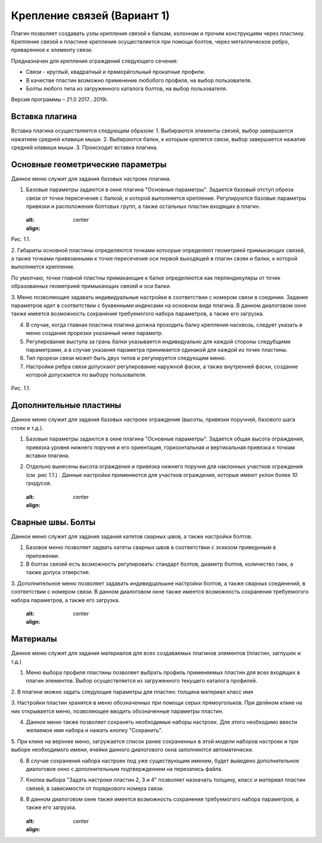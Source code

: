 .. _Крепление связей (Вариант 1).:

===========================
Крепление связей (Вариант 1)
===========================

Плагин позволяет создавать узлы крепления связей к балкам, колоннам и прочим конструкциям через пластину.
Крепление связей к плаcтине крепления осуществляется при помощи болтов, через металлическое ребро, приваренное к элементу связи.

Предназначен для крепления ограждений следующего сечения:

-  Связи - круглый, квадратный и пряморйгольный прокатные профили.

-  В качестве пластин возможно применение любобого профиля, на выбор пользователя.

-  Болты любого типа из загруженного каталога болтов, на выбор пользователя.

Версия программы – 21.0 2017...2019i.

.. _header-b1-1:

Вставка плагина
---------------

Вставка плагина осуществляется следующим образом:
1. Выбираются элементы связей, выбор завершается нажатием средней клавиши мыши.
2. Выбираются балки, к которым крепятся связи, выбор завершается нажатие средней клавиши мыши.
3. Происходит вставка плагина.

.. _header-b1-2:

Основные геометрические параметры
---------------------------------

Данное меню служит для задания базовых настроек плагина.

1. Базовые параметры задаются в окне плагина "Основные параметры".
   Задается базовый отступ обреза связи от точки пересечения с балкой, к которой выполняется крепление. 
   Регулируются базовые параметры привязки и расположения болтовых групп, а также остальных пластин входящих в плагин.

   .. figure:: /AA_Brace_type1/pic/1.1.PNG
   :alt: 
   :align: center

Рис. 1.1.

2. Габариты основной пластины определяются точками котоорые определяют геометрией примыкающих связей, а также точками 
привязанными к точке пересечения оси первой выходящей в плагин свзяи и балки, к которой выполняется крепление.

По умолчаю, точки главной пластны примакающие к балке определеются как перпендикуляры от точек образованных геометрией примыкающих
связей и оси балки.

3. Меню позволяющее задавать индивидуальные настройки в соответствии с номером связи в соединии. Задание параметров идет в
соответствии с буквенными индексами на основном виде плагина. В данном диалоговом окне также имеется возможность сохранения требуемогого набора параметров, а также его загрузка.

4. В случае, когда главная пластина плагина должна проходить балку крепления насквозь, следует указать в меню создания прорезки указанный ниже параметр.

5. Регулирование выступа за грань балки указывается индивидуально для каждой стороны следубщими параметрами, а в случае указания параметра принимается одинакой для каждой из точек пластины.

6. Тип прорези связи может быть двух типов и регулируется следующим меню.

7. Настройки ребра связи допускают регулирование наружной фаски, а также внутренней фаски, создание которой допускается по выбору пользователя.

.. figure:: /ВС107-А/pic/1.1.PNG
   :alt: 
   :align: center

Рис. 1.1.

.. _header-b1-3:

Дополнительные пластины
-----------------------

Данное меню служит для задания базовых настроек ограждения (высоты,
привязки поручней, базового шага стоек и т.д.).

1. Базовые параметры задаются в окне плагина "Основные параметры".
   Задается общая высота ограждения, привязка уровня нижнего поручня и
   его ориентация, горизонтальная и вертикальная привязка к точкам
   вставки плагина.

2. Отдельно вынесены высота ограждения и привязка нижнего поручня для
   наклонных участков ограждения (см .рис 1.1.) . Данные настройки
   применяются для участков ограждения, которые имеют уклон более *10
   градусов*.

   .. figure:: /ВС107-А/pic/1.1.PNG
   :alt: 
   :align: center


.. _header-b1-4:

Сварные швы. Болты
------------------

Данное меню служит для задания задания катетов сварных швов, а также настройки болтов.

1. Базовое меню позволяет задвать катеты сварных швов в соответствии с эскизом приведнным в приложении.

2. В болтах связей есть возможность регулировать: стандарт болтов, диаметр болтов, количество гаек, а также допуск отверстия. 

3. Дополнительное меню позволяет задавать индивидцальыне настройки болтов, а также сварных соединений, в соответствии с номером связи.
В данном диалоговом окне также имеется возможность сохранения требуемогого набора параметров, а также его загрузка.

   .. figure:: /ВС107-А/pic/1.1.PNG
   :alt: 
   :align: center


.. _header-b1-5:

Материалы
---------

Данное меню служит для задания материалов для всех создаваемых плагинов элементов (пластин, заглушек и т.д.)

1. Меню выбора профиля пластины позволяет выбрать профиль применяемых пластин для всех входящих в плагин элементов. Выбор осуществляется
   из загруженного текущего каталога профилей.

2. В плагине можно задать следующие параметры для пластин:
толщина
материал
класс
имя

3. Настройки пластин хранятся в меню обозначенных при помощи серых прямоугольков. При двлйном клике на них открывается меню, позволяющее вводить
обозначенные параметры пластин.

4. Данное меню также позволяет сохранять необходимые наборы настроек. Для этого необходимо ввести желаемое имя набора и нажать кнопку "Сохранить".

5. При клике на верхнее меню, загружается список ранее сохраненных в этой модели наборов настроек и при выборе необходимого имени, ячейки данного
диалогового окна заполняются автоматически.

6. В случае сохранения набора настроек под уже существующим именем, будет выведено дополнительное диалоговое окно с дополнительным подтверждением на перезапись файла.

7. Кнопка выбора "Задать настроки пластин 2, 3 и 4" позволяет назначать толщину, класс и материал пластин связей, в зависимости от порядкового номера связи.

8. В данном диалоговом окне также имеется возможность сохранения требуемогого набора параметров, а также его загрузка. 

   .. figure:: /ВС107-А/pic/1.1.PNG
   :alt: 
   :align: center